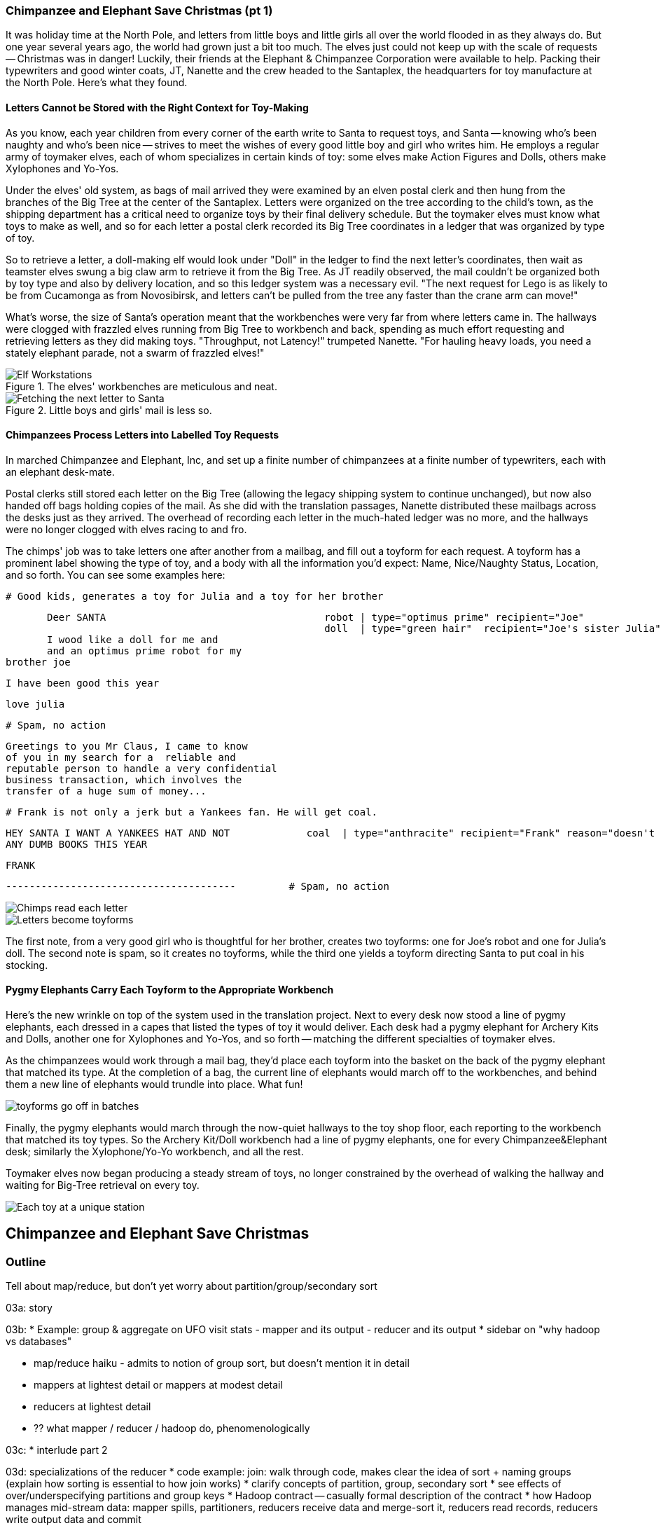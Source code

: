 === Chimpanzee and Elephant Save Christmas (pt 1) ===

It was holiday time at the North Pole, and letters from little boys and little girls all over the world flooded in as they always do. But one year several years ago, the world had grown just a bit too much. The elves just could not keep up with the scale of requests -- Christmas was in danger! Luckily, their friends at the Elephant & Chimpanzee Corporation were available to help. Packing their typewriters and good winter coats, JT, Nanette and the crew headed to the Santaplex, the headquarters for toy manufacture at the North Pole. Here's what they found.

==== Letters Cannot be Stored with the Right Context for Toy-Making ====

As you know, each year children from every corner of the earth write to Santa to request toys, and Santa -- knowing who's been naughty and who's been nice -- strives to meet the wishes of every good little boy and girl who writes him. He employs a regular army of toymaker elves, each of whom specializes in certain kinds of toy: some elves make Action Figures and Dolls, others make Xylophones and Yo-Yos.

Under the elves' old system, as bags of mail arrived they were examined by an elven postal clerk and then hung from the branches of the Big Tree at the center of the Santaplex. Letters were organized on the tree according to the child's town, as the shipping department has a critical need to organize toys by their final delivery schedule. But the toymaker elves must know what toys to make as well, and so for each letter a postal clerk recorded its Big Tree coordinates in a ledger that was organized by type of toy.

So to retrieve a letter, a doll-making elf would look under "Doll" in the ledger to find the next letter's coordinates, then wait as teamster elves swung a big claw arm to retrieve it from the Big Tree. As JT readily observed, the mail couldn't be organized both by toy type and also by delivery location, and so this ledger system was a necessary evil. "The next request for Lego is as likely to be from Cucamonga as from Novosibirsk, and letters can't be pulled from the tree any faster than the crane arm can move!"

What's worse, the size of Santa's operation meant that the workbenches were very far from where letters came in. The hallways were clogged with frazzled elves running from Big Tree to workbench and back, spending as much effort requesting and retrieving letters as they did making toys. "Throughput, not Latency!" trumpeted Nanette. "For hauling heavy loads, you need a stately elephant parade, not a swarm of frazzled elves!"

[[elf_workstation]]
.The elves' workbenches are meticulous and neat.
image::images/chimps_and_elves/bchm_0201.png[Elf Workstations, pre-Hadoop]

[[mail_tree]]
.Little boys and girls' mail is less so.
image::images/chimps_and_elves/bchm_0202.png[Fetching the next letter to Santa]

==== Chimpanzees Process Letters into Labelled Toy Requests ====

In marched Chimpanzee and Elephant, Inc, and set up a finite number of chimpanzees at a finite number of typewriters, each with an elephant desk-mate.

Postal clerks still stored each letter on the Big Tree (allowing the legacy shipping system to continue unchanged), but now also handed off bags holding copies of the mail. As she did with the translation passages, Nanette distributed these mailbags across the desks just as they arrived. The overhead of recording each letter in the much-hated ledger was no more, and the hallways were no longer clogged with elves racing to and fro.

The chimps' job was to take letters one after another from a mailbag, and fill out a toyform for each request. A toyform has a prominent label showing the type of toy, and a body with all the information you'd expect: Name, Nice/Naughty Status, Location, and so forth. You can see some examples here:

        # Good kids, generates a toy for Julia and a toy for her brother

        Deer SANTA                                     robot | type="optimus prime" recipient="Joe"
                                                       doll  | type="green hair"  recipient="Joe's sister Julia"
        I wood like a doll for me and
        and an optimus prime robot for my
	brother joe

        I have been good this year

        love julia

        # Spam, no action

        Greetings to you Mr Claus, I came to know
        of you in my search for a  reliable and
        reputable person to handle a very confidential
        business transaction, which involves the
        transfer of a huge sum of money...


        # Frank is not only a jerk but a Yankees fan. He will get coal.

        HEY SANTA I WANT A YANKEES HAT AND NOT             coal  | type="anthracite" recipient="Frank" reason="doesn't like to read"
        ANY DUMB BOOKS THIS YEAR

        FRANK

        ---------------------------------------         # Spam, no action

image::images/chimps_and_elves/bchm_0203.png[Chimps read each letter]
image::images/chimps_and_elves/bchm_0204.png[Letters become toyforms]

The first note, from a very good girl who is thoughtful for her brother, creates two toyforms: one for Joe's robot and one for Julia's doll. The second note is spam, so it creates no toyforms, while the third one yields a toyform directing Santa to put coal in his stocking.

==== Pygmy Elephants Carry Each Toyform to the Appropriate Workbench ====

Here's the new wrinkle on top of the system used in the translation project. Next to every desk now stood a line of pygmy elephants, each dressed in a capes that listed the types of toy it would deliver. Each desk had a pygmy elephant for Archery Kits and Dolls, another one for Xylophones and Yo-Yos, and so forth -- matching the different specialties of toymaker elves.

As the chimpanzees would work through a mail bag, they'd place each toyform into the basket on the back of the pygmy elephant that matched its type. At the completion of a bag, the current line of elephants would march off to the workbenches, and behind them a new line of elephants would trundle into place. What fun!

image::images/chimps_and_elves/bchm_0206.png[toyforms go off in batches]

Finally, the pygmy elephants would march through the now-quiet hallways to the toy shop floor, each reporting to the workbench that matched its toy types. So the Archery Kit/Doll workbench had a line of pygmy elephants, one for every Chimpanzee&Elephant desk; similarly the Xylophone/Yo-Yo workbench, and all the rest.

Toymaker elves now began producing a steady stream of toys, no longer constrained by the overhead of walking the hallway and waiting for Big-Tree retrieval on every toy.

image::images/chimps_and_elves/bchm_0205.png[Each toy at a unique station]


[[map_reduce]]
== Chimpanzee and Elephant Save Christmas ==

=== Outline ===

Tell about map/reduce, but don't yet worry about partition/group/secondary sort

03a: story

03b:
* Example: group & aggregate on UFO visit stats
  - mapper and its output
  - reducer and its output
* sidebar on "why hadoop vs databases"

* map/reduce haiku - admits to notion of group sort, but doesn't mention it in detail
* mappers at lightest detail or mappers at modest detail
* reducers at lightest detail
* ?? what mapper / reducer / hadoop do, phenomenologically

03c:
* interlude part 2

03d: specializations of the reducer
* code example: join: walk through code, makes clear the idea of sort + naming groups (explain how sorting is essential to how join works)
* clarify concepts of partition, group, secondary sort
* see effects of over/underspecifying partitions and group keys
* Hadoop contract -- casually formal description of the contract
* how Hadoop manages mid-stream data: mapper spills, partitioners, reducers receive data and merge-sort it, reducers read records, reducers write output data and commit

// Make this less "in the previous chapter" and be "now we're learning (building on...)
// add **more** philosophy
// how **I** think about how to think about it
// get into the mind a bit
//
// a cookbook: this chapter "OK let's talk about leavening agents... "When I think about leavening agents, I think""

In the previous chapter, you worked with the simple-as-possible Pig Latin script, which let you learn the mechanics of running Hadoop jobs, understand the essentials of the HDFS, and appreciate its scalability. It is an example of an "embarrassingly parallel" problem: each record could be processed individually, just as they were organized in the source files.

Hadoop's real power comes from the ability to process data in context, using what's known as the Map/Reduce paradigm. Every map/reduce job is a program with the same three phases. In the first phase, your program processes its input in any way you see fit, emitting labelled output records. In the second phase, Hadoop groups and sorts those records according to their labels. Finally, your program processes each group and Hadoop stores its output. That grouping-by-label part is where the magic lies: it ensures that no matter where the relevant records started, they arrive at the same place in a predictable manner, ready to be synthesized.

We'll open the chapter with a straightforward example map/reduce program: aggregating records from a dataset of Unidentified Flying Object sightings to find out when UFOs are most likely to appear.

Next, we'll outline how a map/reduce dataflow works -- first with a physical analogy provided by our friends at Elephant and Chimpanzee inc, and then in moderate technical detail.

// The one thing we won't be doing too much of yet is actually writing lots of Hadoop programs. That will come in Chapter 5 (REF), which has example after example demonstrating core map/reduce programming patterns -- those patterns are difficult to master without a grounding in this chapter's material. But if you're the type of reader who learns best by seeing multiple examples in practice and then seeing its internal mechanics, skim that chapter and then come back.

// It's essential that you gain an innate, physical sense of how Hadoop moves data around. You can't understand the fundamental patterns of data analysis in Hadoop -- grouping, filtering, joining records, and so forth.

// For two good reasons, we're going to use very particular language whenever we discuss how to design a map/reduce dataflow. First, because it will help you reason by comparison as you meet more and more map/reduce patterns. The second reason is that those core patterns are not specific to the map/reduce paradigm. You'll see them in different dress but with the same essentials when we dive into the Streaming Analytics paradigm (REF) later in the book, and then generalized into a conceptual model for distributed analytics in Chapter (REF). Using the terms from that conceptual model will help you see the essential core of these patterns throughout the book.

=== Summarizing UFO Sightings using Map/Reduce===

Santa Claus and his elves are busy year-round, but Santa's flying reindeer have few responsibilities outside the holiday season. As flying objects themselves, they spend a good part of their multi-month break is spent pursuing their favorite hobby: UFOlogy (the study of Unidentified Flying Objects and the search for extraterrestrial civilization). So you can imagine how excited they were to learn about the data set of more than 60,000 documented UFO sightings we worked with in the first chapter.

Sixty thousand sightings is much higher than a reindeer can count (only four hooves!), so JT and Nanette occasionally earn a little karmic bonus with Santa Claus by helping the reindeer analyzing UFO data. We can do our part by helping our reindeer friends understand when, during the day, UFOs are most likely to be sighted.

==== UFO Sighting Data Model

The data model for a UFO sighting has fields for date of sighting and of report; human-entered location; duration; shape of craft; and eye-witness description.

----
	class SimpleUfoSighting
	  include Wu::Model
	  field :sighted_at,   Time
	  field :reported_at,  Time
	  field :shape,        Symbol
	  field :city, String
	  field :state, String
	  field :country, String
	  field :duration_str, String
	  field :location_str, String
	  field :description,  String
	end
----

==== Group the UFO Sightings by Time Bucket

The first request from the reindeer team is to organize the sightings into groups by the shape of craft, and to record how many sightings there are for each shape.

===== Mapper

In the Chimpanzee&Elephant world, a chimp had the following role:

* reads and understand each letter
* creates a new intermediate item having a label (the type of toy) and information about the toy (the work order)
* hands it to the elephants for delivery to the elf responsible for making that toy type.

We're going to write a Hadoop "mapper" that performs a similar purpose:

* reads the raw data and parses it into a structured record
* creates a new intermediate item having a label (the shape of craft) and information about the sighting (the original record).
* hands it to Hadoop for delivery to the reducer responsible for that group

The program looks like this:

  	mapper(:count_ufo_shapes) do
	  consumes UfoSighting, from: json
	  #
	  process do |ufo_sighting|      # for each record
	    record = 1                   # create a dummy payload,
	    label  = ufo_sighting.shape  # label with the shape,
            yield [label, record]        # and send it downstream for processing
	  end
	end

You can test the mapper on the commandline:

        $ cat ./data/geo/ufo_sightings/ufo_sightings-sample.json   |
	    ./examples/geo/ufo_sightings/count_ufo_shapes.rb --map |
	    head -n25 | wu-lign
	 disk	   1972-06-16T05:00:00Z	1999-03-02T06:00:00Z	Provo (south of), UT     	disk     	several min.  	Str...
	 sphere	   1999-03-02T06:00:00Z	1999-03-02T06:00:00Z	Dallas, TX              	sphere  	60 seconds     	Whi...
	 triangle  1997-07-03T05:00:00Z	1999-03-09T06:00:00Z	Bochum (Germany),       	triangle	ca. 2min       	Tri...
	 light	   1998-11-19T06:00:00Z	1998-11-19T06:00:00Z	Phoenix (west valley), AZ	light   	15mim          	Whi...
	 triangle  1999-02-27T06:00:00Z	1999-02-27T06:00:00Z	San Diego, CA            	triangle	10 minutes     	cha...
	 triangle  1997-09-15T05:00:00Z	1999-02-17T06:00:00Z	Wedgefield, SC             	triangle	15 min         	Tra...
	...

The output is simply the partitioning label (UFO shape), followed by the attributes of the signing, separated by tabs. The framework uses the first field to group/sort by default; the rest is cargo.

===== Reducer

Just as the pygmy elephants transported work orders to elves' workbenches, Hadoop delivers each record to the 'reducer', the second stage of our job.

      reducer(:count_sightings) do
        def process_group(label, group)
	  count = 0
	  group.each do |record|           # on each record,
	    count += 1                     #   increment the count
	    yield record                   #   re-output the record
	  end                              #
	  yield ['# count:', label, count] # at end of group, summarize
        end
      end

The elf at each workbench saw a series of work orders, with the guarantee that a) work orders for each toy type are delivered together and in order; and b) this was the only workbench to receive work orders for that toy type.

Similarly, the reducer receives a series of records, grouped by label, with a guarantee that it is the unique processor for such records. All we have to do here is re-emit records as they come in, then add a line following each group with its count. We've put a '#' at the start of the summary lines, which lets you easily filter them.

Test the full mapper-sort-reducer stack from the commandline:

----
    $ cat ./data/geo/ufo_sightings/ufo_sightings-sample.json      |
        ./examples/geo/ufo_sightings/count_ufo_shapes.rb --map    | sort |
        ./examples/geo/ufo_sightings/count_ufo_shapes.rb --reduce | wu-lign

    1985-06-01T05:00:00Z	1999-01-14T06:00:00Z	North Tonawanda, NY  	chevron  	1 hr 	7 lights in a chevron shape not sure it was one object lighted or 7 s
    1999-01-20T06:00:00Z	1999-01-31T06:00:00Z	Olney, IL            	chevron  	10 seconds        	Stargazing, saw a dimly lit V-shape coming overhaed from west t east,
    1998-12-16T06:00:00Z	1998-12-16T06:00:00Z	Lubbock, TX          	chevron  	3 minutes         	Object southbound, displaying three white lights, slowed, hovered, qu
    # count:	chevron	3
    1999-01-16T06:00:00Z	1999-01-16T06:00:00Z	Deptford, NJ         	cigar    	2 Hours           	An aircraft of some type was seen in the sky with approximately five
    # count:	cigar	1
    1947-10-15T06:00:00Z	1999-02-25T06:00:00Z	Palmira,             	circle   	1 hour            	After a concert given in the small town of Palmira, Colombia,  a grou
    1999-01-10T06:00:00Z	1999-01-11T06:00:00Z	Tyson's Corner, VA   	circle   	1 to 2 sec        	Bright green circularly shaped light moved downward and easterly thro
    ...
----


=== SIDEBAR Hadoop vs Traditional Databases ===

Fundamentally, the storage engine at the heart of a traditional relational database does two things: it holds all the records, and it maintains a set of indexes for lookups and other operations. To retrieve a record, it must consult the appropriate index to find the location of the record, then load it from the disk. This is very fast for record-by-record retrieval, but becomes cripplingly inefficient for general high-throughput access. If the records are stored by location and arrival time (as the mailbags were on the Big Tree), then
there is no "locality of access"
for records retrieved by, say, type of toy --
records for Lego will be spread all across the disk. With traditional drives, the disk's read head has to physically swing back and forth in a frenzy across the disk,
and though the newer flash drives have smaller retrieval latency it's still far too high for bulk operations.

What's more, traditional database applications lend themselves very well to low-latency operations (such as rendering a webpage showing the toys you requested), but very poorly to high-throughput operations (such as requesting every single doll order in sequence). Unless you invest specific expertise and effort, you have little ability to organize requests for efficient retrieval. You either suffer a variety of non-locality and congestion based inefficiencies, or wind up with an application that caters to the database more than to its users. You can to a certain extent use the laws of economics to bend the laws of physics -- as the commercial success of Oracle and Netezza show -- but the finiteness of time, space and memory present an insoluble scaling problem for traditional databases.

Hadoop solves the scaling problem by not solving the data organization problem. Rather than insist that the data be organized and indexed as it's written to disk, catering to every context that could be requested. Instead, it focuses purely on the throughput case.
TODO explain disk is the new tape It takes X to seek but

The typical Hadoop operation streams large swaths of data
The locality

TODO: finish this content



=== The Map-Reduce Haiku ===

As you recall, the bargain that Map/Reduce proposes is that you agree to only write programs that fit this Haiku:

      data flutters by
          elephants make sturdy piles
        context yields insight

More prosaically,

1. *process and label*      -- turn each input record into any number of labelled records
2. *sorted context groups* -- hadoop groups those records uniquely under each label, in a sorted order
3. *synthesize (process context groups)*  -- for each group, process its records in order; emit anything you want.

The trick lies in the 'group/sort' step: assigning the same label to two records in the 'label' step ensures that they will become local in the reduce step.

The machines in stage 1 ('label') are out of context. They see each record exactly once, but with no promises as to order, and no promises as to which one sees which record. We've 'moved the compute to the data', allowing each process to work quietly on the data in its work space.

As each pile of output products starts to accumulate, we can begin to group them. Every group is assigned to its own reducer. When a pile reaches a convenient size, it is shipped to the appropriate reducer while the mapper keeps working. Once the map finishes, we organize those piles for its reducer to process, each in proper order.

If you notice, the only time data moves from one machine to another is when the intermediate piles of data get shipped. Instead of monkeys flinging poo, we now have a dignified elephant parade conducted in concert with the efforts of our diligent workers.

TODO: mappers in lightest detail
TODO: reducers in lightest detail
TODO: ??HDFS is lightest detail??[ -- writes are to local datanode; replication is a thing; we won't say more than this til a few chapters from now.


=== Elephant and Chimpanzee Save Christmas pt 2: A Critical Bottleneck Emerges===

After a day or two of the new toyform process, Mrs. Claus reported dismaying news. Even though productivity was much improved over the Big-Tree system, it wasn't going to be enough to hit the Christmas deadline.

The problem was plain to see. Repeatedly throughout the day, workbenches would run out of parts for the toys they were making. The dramatically-improved efficiency of order handling, and the large built-up backlog of orders, far outstripped what the toy parts warehouse could supply. Various workbenches were clogged with Jack-in-the-boxes awaiting springs, number blocks awaiting paint and the like. Tempers were running high, and the hallways became clogged again with overloaded parts carts careening off each other. JT and Nanette filled several whiteboards with proposed schemes, but none of them felt right.

To clear his mind, JT wandered over to the reindeer ready room, eager to join in the cutthroat games of poker Rudolph and his pals regularly ran. During a break in the action, JT found himself idly sorting out the deck of cards by number, as you do to check that it is a regular deck of 52. (With reindeer, you never know when an extra ace or three will inexplicably appear at the table). As he did so, something in his mind flashed back to the unfinished toys on the assembly floor: mounds of number blocks, stacks of Jack-in-the-boxes, rows of dolls. Sorting the cards by number had naturally organized them into groups by kind as well: he saw all the numbers in blocks in a run, followed by all the jacks, then the queens and the kings and the aces.

"Sorting is equivalent to grouping!" he exclaimed to the reindeers' puzzlement. "Sorry, fellas,   you'll have to deal me out," he said, as he ran off to find Nanette.

The next day, they made several changes to the toy-making workflow. First, they set up a delegation of elvish parts clerks at desks behind the letter-writing chimpanzees, directing the chimps to hand a carbon copy of each toy form to a parts clerk as well. On receipt of a toy form, each parts clerk would write out a set of tickets, one for each part in that toy, and note on the ticket the ID of its toyform. These tickets were then dispatched by pygmy elephant to the corresponding section of the parts warehouse to be retrieved from the shelves.

Now, here is the truly ingenious part that JT struck upon that night. Before, the chimpanzees placed their toy forms onto the back of each pygmy elephant in no particular order. JT replaced these baskets with standing file folders -- the kind you might see on an organized person's desk. He directed the chimpanzees to insert each toy form into the file folder according to the alphabetical order of its ID. (Chimpanzees are exceedingly dextrous, so this did not appreciably impact their speed.) Meanwhile, at the parts warehouse Nanette directed a crew of elvish carpenters to add a clever set of movable set of frames to each of the part carts. She similarly prompted the parts pickers to put each cart's parts in the place properly preserving the alphabetical order of their toyform IDs.

image::images/paper_sorter.jpg[paper sorter]
//// Perhaps a smaller sizing for the image? Amy////

After a double shift that night by the parts department and the chimpanzees, the toymakers arrived in the morning to find, next to each workbench, the pygmy elephants with their toy forms and a set of carts from each warehouse section holding the parts they'd need. As work proceeded, a sense of joy and relief soon spread across the shop.

The elves were now producing a steady stream of toys as fast as their hammers could fly, with an economy of motion they'd never experienced. Since both the parts and the toy forms were in the same order by toyform ID, as the toymakers would pull the next toy form from the file they would always find the parts for it first at hand. Pull the toy form for a wooden toy train and you would find a train chassis next in the chassis cart, small wooden wheels next in the wheel cart, and magnetic bumpers next in the small parts cart. Pull the toy form for a rolling duck on a string, and you would find instead, a duck chassis, large wooden wheels and a length of string at the head of their respective carts.

Not only did work now proceed with an unbroken swing, but the previously cluttered workbenches were now clear -- their only contents were the parts immediately required to assemble the next toy. This space efficiency let Santa pull in extra temporary workers from the elves' Rivendale branch, who were bored with fighting orcs and excited to help out.

Toys were soon coming off the line at a tremendous pace, far exceeding what the elves had ever been able to achieve. By the second day of the new system, Mrs. Claus excitedly reported the news everyone was hoping to hear: they were fully on track to hit the Christmas Eve deadline!

And that's the story of how Elephant and Chimpanzee saved Christmas.

TODO-qem: goal is to introduce group-sort notion first, but not overburden user with distinction of partition-group-secondarysort; then do join example; then discuss the technical part.

==== Close Encounters of the Reindeer Kind (part 2)

Since our reindeer friends want to spend their summer months visiting the locations of various UFO sighting, they would like more information to help plan their trip. The Geonames dataset (REF) provides more than seven million well-described points of interest, so we can extend each UFO sighting whose location matches a populated place name with its longitude, latitude, population and more.

Your authors have additionally run the free-text locations -- "Merrimac, WI" or "Newark,  NJ (south of Garden State Pkwy)" -- through a geolocation service to (where possible) add structured geographic information:  longitude, latitude and so forth.

==== Put UFO Sightings And Places In Context By Location Name

When you are writing a Map/Reduce job, the first critical question is how to group the records in context for the Reducer to synthesize. In this case, we want to match every UFO sighting against the corresponding Geonames record with the same city, state and country, so the Mapper labels each record with those three fields. This ensures records with the same location name all are received by a single Reducer in a single group, just as we saw with toys sent to the same workbench or visits "sent" to the same time bucket. The Reducer will also need to know which records are sightings and which records are places, so we have extended the label with an "A" for places and a "B" for sightings. (You will see in a moment why we chose those letters.)  While we are at it, we will also eliminate Geonames records that are not populated places.

----
(TODO code for UFO sighting geolocator mapper)
----
----
	class UfoSighting
	  include Wu::Model
	  field :sighted_at,   Time
	  field :reported_at,  Time
	  field :shape,        Symbol
	  field :city, String
	  field :state, String
	  field :country, String
	  field :duration_str, String
	  field :location_str, String
	  #
	  field :longitude,  Float
	  field :latitude,   Float
	  field :city,  String
	  field :region,  String
	  field :country,  String
	  field :population,  Integer
	  field :quadkey,    String
              #
	  field :description,  String
	end
----

==== Extend The UFO Sighting Records In Each Location Co-Group With Place Data

Building a toy involved selecting, first, the toy form, then each of the corresponding parts, so the elephants carrying toy forms stood at the head of the workbench next to all the parts carts. While the first part of the label (the partition key) defines how records are grouped, the remainder of the label (the sort key) describes how they are ordered within the group. Denoting places with an "A" and sightings with a "B" ensures our Reducer always first receives the place for a given location name followed by the sightings. For each group, the Reducer holds the place record in a temporary variable and appends the places fields to those of each sighting that follows. Iin the happy case where a group holds both place and sightings, the Reducer iterates over each sighting. There are many places that match no UFO sightings; these are discarded. There are some UFO sightings without reconcilable location data; we will hold onto those but leave the place fields blank. Even if these groups had been extremely large, this matching required no more memory overhead than the size of a place record.

=== Partition, Group and Secondary Sort ===

TODO: make this make sense

As you've seen, the way that Hadoop forms groups is actually by sorting the records. It's time now to clearly separate the three fundamental locality operations Hadoop performs for you:

* 'partition':
  - data in the same partition must go to the same machine
* 'group':
  - data in the same group must be in the same partition
* 'sort':

// [[Note]]We only used Hadoop for part of the analysis -- that's fairly common. You should use
// Hadoop to make Big Data into small data, then use traditional analytics tools to turn small
// data into insight.

the Elves' system is meant to evoke the liabilities of database and worker-queue based systems:

* setup and teardown of workstation == using latency code for a throughput process
  - running the same code in a tight loop makes life easy for the CPU cache in low level languages...
  - and makes it easy for the interpreter in high-level languages, especially JIT
* swinging the mail claw out to retrieve next work order == latency of seek on disk

* chimpanzees are dextrous == processing sorted data in RAM is very fast

* elves pull work orders in sequence: The chimpanzees call this a "merge sort", and the elves' memory a "sort buffer"

==== Playing with Partitions: How Partition, Group and Sort affect a Job

TODO-qem -- expand the prose with sample code and output as you think reasonable

TODO-qem -- determine whether to hand-hold here, or add code examples

TODO: make this use the UFO data instead (pageview example won't be introduced until ch. 4 or 5.

Here's another version of the script to total wikipedia pageviews. We've modified the mapper to emit separate fields for the century, year, month, day and hour (you wouldn't normally do this; we're trying to prove a point). The reducer intends to aggregate the total pageviews across all pages by year and month: a count for December 2010, for January 2011, and so forth. We've also directed it to use twenty reducers, enough to illustrate a balanced distribution of reducer data.

Run the script on the subuniverse pageview data with `--partition_keys=3 --sort_keys=3` (TODO check params), and you'll see it use the first three keys (century/year/month) as both partition keys and sort keys. Each reducer's output will tend to have months spread across all the years in the sample, and the data will be fairly evenly distributed across all the reducers. In our runs, the `-00000` file held the months of (TODO insert observed months), while the `-00001` file held the months of (TODO insert observed months); all the files were close to (TODO size) MB large. (TODO consider updating to "1,2,3" syntax, perhaps with a gratuitous randomizing field as well. If not, make sure wukong errors on a partition_keys larger than the sort_keys). Running with  `--partition_keys=3 --sort_keys=4` doesn't change anything: the `get_key` method in this particular reducer only pays attention to the century/year/month, so the ordering within the month is irrelevant.

Running it instead with `--partition_keys=2 --sort_keys=3` tells Hadoop to _partition_ on the century/year, but do a secondary sort on the month as well. All records that share a century and year now go to the same reducer, while the reducers still see months as continuous chunks. Now there are only six (or fewer) reducers that receive data -- all of 2008 goes to one reducer, similarly 2009, 2010, and the rest of the years in the dataset. In our runs, we saw years X and Y (TODO adjust reducer count to let us prove the point, insert numbers) land on the same reducer. This uneven distribution of data across the reducers should cause the job to take slightly longer than the first run. To push that point even farther, running with  `--partition_keys=1 --sort_keys=3` now partitions on the century -- which all the records share. You'll now see 19 reducers finish promptly following the last mapper, and the job should take nearly twenty times as long as with `--partition_keys=3`.

Finally, try running it with  `--partition_keys=4 --sort_keys=4`, causing records to be partitioned by century/year/month/day. Now the days in a month will be spread across all the reducers: for December 2010, we saw `-00000` receive X, Y and `-00001` receive X, Y, Z; out of 20 reducers, X of them received records from that month (TODO insert numbers). Since our reducer class is coded to aggregate by century/year/month, each of those reducers prepared its own meaningless total pageview count for December 2010, each of them a fraction of the true value. You must always ensure that all the data you'll combine in an aggregate lands on the same reducer.

=== Hadoop's Contract ===

// TODO: this should not mix in details of how, only talk about the guarantee -- consolidate the mapper and group/sort guarantees. Goal of the contract section should just be to attach a rigorous understanding to the haiku-level discussion

We will state very precisely what Hadoop guarantees, so that you can both
attach a rigorous understanding to the haiku-level discussion and see how _small_ the contract is.
This formal understanding of the contract is very useful for reasoning about how Hadoop jobs work and perform.

Hadoop imposes a few seemingly-strict constraints and provides a very few number of guarantees in return. As you're starting to see, that simplicity provides great power and is not as confining as it seems. You can gain direct control over things like partitioning, input splits and input/output formats. We'll touch on a very few of those, but for the most part this book concentrates on using Hadoop from the outside -- (REF) _Hadoop: The Definitive Guide_ covers this stuff (definitively).

==== The Mapper Guarantee ====

The contract Hadoop presents for a map task is simple, because there isn't much of one. Each mapper will get a continuous slice (or all) of some file, split at record boundaries, and in order within the file. You won't get lines from another input file, no matter how short any file is; you won't get partial records; and though you have no control over the processing order of chunks ("file splits"), within a file split all the records are in the same order as in the original file.

For a job with no reducer -- a "mapper-only" job -- you can then output anything you like; it is written straight to disk. For a Wukong job with a reducer, your output should be tab-delimited data, one record per line. You can designate the fields to use for the partition key, the sort key and the group key. (By default, the first field is used for all three.)

The typical job turns each input record into zero, one or many records in a predictable manner, but such decorum is not required by Hadoop. You can read in lines from Shakespeare and emit digits of _pi_; read in all input records, ignore them and emit nothing; or boot into an Atari 2600 emulator, publish the host and port and start playing Pac-Man. Less frivolously: you can accept URLs or filenames (local or HDFS) and emit their contents; accept a small number of simulation parameters and start a Monte Carlo simulation; or accept a database query, issue it against a datastore and emit each result.

==== The Group/Sort Guarantee ====

When Hadoop does the group/sort, it establishes the following guarantee for the data that arrives at the reducer:

* each labelled record belongs to exactly one sorted group;
* each group is processed by exactly one reducer;
* groups are sorted lexically by the chosen group key;
* and records are further sorted lexically by the chosen sort key.

It's very important that you understand what that unlocks, so I'm going to redundantly spell it out a few different ways:

* Each mapper-output record goes to exactly one reducer, solely determined by its key.
* If several records have the same key, they will all go to the same reducer.
* From the reducer's perspective, if it sees any element of a group it will see all elements of the group.

You should typically think in terms of groups and not about the whole reduce set: imagine each partition is sent to its own reducer. It's important to know, however, that each reducer typically sees multiple partitions. (Since it's more efficient to process large batches, a certain number of reducer processes are started on each machine. This is in contrast to the mappers, who run one task per input split.) Unless you take special measures, the partitions are distributed arbitrarily among the reducers footnote:[Using a "consistent hash"; see (REF) the chapter on Sampling]. They are fed to the reducer in order by key.

Similar to a mapper-only task, your reducer can output anything you like, in any format you like. It's typical to output structured records of the same or different shape, but you're free engage in any of the shenanigans listed above.

=== The Map Phase Processes Records Individually

TODO-qem: Are there parts of this that dive into the weeds, and if so we could move them to 06a-Hadoop Internals
TODO-qem: does anything here get tangled with the "hadoop contract" section

The Map phase receives 0, 1 or many records individually, with no guarantees from Hadoop about their numbering, order or allocation. (FOOTNOTE: In special cases, you may know that your input bears additional guarantees -- for example, the MERGE/JOIN described in Chapter (REF) requires its inputs to be in total sorted order. It is on you, however, to enforce and leverage those special properties.)  Hadoop does guarantee that every record arrives in whole to exactly one Map task and that the job will only succeed if every record is processed without error.

The Mapper receives those records sequentially -- it must fully process one before it receives the next -- and can emit 0, 1 or many inputs of any shape or size. The chimpanzees working on the SantaCorp project received letters but dispatched toy forms. Julia's thoughtful note produced two toy forms, one for her doll and one for Joe's robot, while the spam letter produced no toy forms. Hadoop's 'distcp' utility, used to copy data from cluster to cluster, takes this to a useful extreme:  Each Mapper's input is a remote file to fetch. Its action is to write that file's contents directly to the HDFS as a Datanode client and its output is a summary of what it transferred.

The right way to bring in data from an external resource is by creating a custom loader or input format (see the chapter on Advanced Pig (REF)), which decouples loading data from processing data and allows Hadoop to intelligently manage tasks. The poor-man's version of a custom loader, useful for one-offs, is to prepare a small number of file names, URLs, database queries or other external handles as input and emit the corresponding contents.

Please be aware, however, that it is only appropriate to access external resources from within a Hadoop job in exceptionally rare cases. Hadoop processes data in batches, which means failure of a single record results in the retry of the entire batch. It also means that when the remote resource is unavailable or responding sluggishly, Hadoop will spend several minutes and unacceptably many retries before abandoning the effort. Lastly, Hadoop is designed to drive every system resource at its disposal to its performance limit. (FOOTNOTE: We will drive this point home in the chapter on Event Log Processing (REF), where we will stress test a web server to its performance limit by replaying its request logs at full speed.)

While a haiku with only its first line is no longer a haiku, a Hadoop job with only a Mapper is a perfectly acceptable Hadoop job, as you saw in the Pig Latin translation example. In such cases, each Map Task's output is written directly to the HDFS, one file per Map Task, as you've seen. Such jobs are only suitable, however, for so-called "embarrassingly parallel problems" -- where each record can be processed on its own with no additional context.

The Map stage in a Map/Reduce job has a few extra details. It is responsible for labeling the processed records for assembly into context groups. Hadoop files each record into the equivalent of the pigmy elephants' file folders:  an in-memory buffer holding each record in sorted order. There are two additional wrinkles, however, beyond what the pigmy elephants provide. First, the Combiner feature lets you optimize certain special cases by preprocessing partial context groups on the Map side; we will describe these more in a later chapter (REF). Second, if the sort buffer reaches or exceeds a total count or size threshold, its contents are "spilled" to disk and subsequently merge/sorted to produce the Mapper's proper output.

=== How Hadoop Manages Midstream Data ===

The first part of this chapter (REF) described the basics of what Hadoop supplies to a Reducer: each record is sent to exactly one reducer; all records with a given label are sent to the same Reducer; and all records for a label are delivered in a continuous ordered group. Let's understand the remarkably economical motion of data Hadoop uses to accomplish this.

==== Mappers Spill Data In Sorted Chunks ===

As your Map task produces each labeled record, Hadoop inserts it into a memory buffer according to its order. Like the dextrous chimpanzee, the current performance of CPU and memory means this initial ordering imposes negligible overhead compared to the rate that data can be read and processed. When the Map task concludes or that memory buffer fills, its contents are flushed as a stream to disk. The typical Map task operates on a single HDFS block and produces an output size not much larger. A well-configured Hadoop cluster sets the sort buffer size accordingly (FOOTNOTE:  The chapter on Hadoop Tuning For The Brave And Foolish (REF) shows you how); that most common case produces only a single spill.

If there are multiple spills, Hadoop performs the additional action of merge/sorting the chunks into a single spill. (FOOTNOTE:  This can be somewhat expensive, so in Chapter (REF), we will show you how to avoid unnecessary spills.)  Whereas the pygmy elephants each belonged to a distinct workbench, a Hadoop Mapper produces only that one unified spill. That's ok -- it is easy enough for Hadoop to direct the records as each is sent to its Reducer.

As you know, each record is sent to exactly one Reducer. The label for each record actually consists of two important parts:  the partition key that determines which Reducer the record belongs to, and the sort key, which groups and orders those records within the Reducer's input stream. You will notice that, in the programs we have written, we only had to supply the record's natural label and never had to designate a specific Reducer; Hadoop handles this for you by applying a partitioner to the key.

==== Partitioners Assign Each Record To A Reducer By Label

The default partitioner, which we find meets almost all our needs, is called the "RandomPartitioner."  (FOOTNOTE:  In the next chapter (REF), you will meet another partitioner, when you learn how to do a total sort.)  It aims to distribute records uniformly across the Reducers by giving each key the same chance to land on any given Reducer. It is not really random in the sense of nondeterministic; running the same job with the same configuration will distribute records the same way. Rather, it achieves a uniform distribution of keys by generating a cryptographic digest -- a number produced from the key with the property that any change to that key would instead produce an arbitrarily distinct number. Since the numbers thus produced have high and uniform distribution, the digest MODULO the number of Reducers reliably balances the Reducer's keys, no matter their raw shape and size. (FOOTNOTE:  If you will recall, x MODULO y gives the remainder after dividing x and y. You can picture it as a clock with y hours on it:  15 MODULO 12 is 3; 4 MODULO 12 is 4; 12 MODULO 12 is 0).

NOTE
The default partitioner aims to provide a balanced distribution of _keys_ -- which does not at all guarantee a uniform distribution of _records_ !  If 40-percent of your friends have the last name Chimpanzee and 40-percent have the last name Elephant, running a Map/Reduce job on your address book, partitioned by last name, will send all the Chimpanzees to some Reducer and all the Elephants to some Reducer (and if you are unlucky, possibly even the same one). Those unlucky Reducers will struggle to process 80-percent of the data while the remaining Reducers race through their unfairly-small share of what is left. This situation is far more common and far more difficult to avoid than you might think, so large parts of this book's intermediate chapters are, in effect, tricks to avoid that situation.

(TODO:  Move merge/sort description here??)

==== Reducers Receive Sorted Chunks From Mappers

Partway through your job's execution, you will notice its Reducers spring to life. Before each Map task concludes, it streams its final merged spill over the network to the appropriate Reducers (FOOTNOTE:  Note that this communication is direct; it does not use the HDFS). Just as above, the Reducers file each record into a sort buffer, spills that buffer to disk as it fills and begins merge/sorting them once a threshold of spills is reached.

Whereas the numerous Map tasks typically skate by with a single spill to disk, you are best off running a number of Reducers, the same as or smaller than the available slots. This generally leads to a much larger amount of data per Reducer and, thus, multiple spills.

==== Reducers Read Records With A Final Merge/Sort Pass

The Reducers do not need to merge all records to a single unified spill. The elves at each workbench pull directly from the limited number of parts carts as they work' similarly, once the number of mergeable spills is small enough, the Reducer begins processing records from those spills directly, each time choosing the next in sorted order.

Your program's Reducer receives the records from each group in sorted order, outputting records as it goes. Your reducer can output as few or as many records as you like at any time: on the start or end of its run, on any record, or on the start or end of a group. It is not uncommon for a job to produce output the same size as or larger than its input -- "Reducer" is a fairly poor choice of names. Those output records can also be of any size, shape or format; they do not have to resemble the input records, and they do not even have to be amenable to further Map/Reduce processing.

==== Reducers Write Output Data and Commit

As your Reducers emit records, they are streamed directly to the job output, typically the HDFS or S3. Since this occurs in parallel with reading and processing the data, the primary spill to the Datanode typically carries minimal added overhead.

TODO a bit more about the fact that data *is* written to disk
TODO: mention commit phase
TODO: check that we have here or in chapter 2 talked about the highest-level detail of how data is written to disk

You may wish to send your job's output not to the HDFS or S3 but to a scalable database or other external data store. (We'll show an example of this in the chapter on HBase (REF))  While your job is in development, though, it is typically best to write its output directly to the HDFS (perhaps at replication factor 1), then transfer it to the external target in a separate stage. The HDFS is generally the most efficient output target and the least likely to struggle under load. This checkpointing also encourages the best practice of sanity-checking your output and asking questions.

// ===== Exercise: Cube/Rollup Aggregation =====
//
// As an exercise, modify the script to do what's called

=== Outro ===

You've just seen how records move through a map/reduce workflow, along with aggregation of records and matching records betweent datasets -- patterns that will recur in many explorations. Next, JT and Nanette will make a new friend, and we'll see another model for Hadoop analytics based on those patterns.
